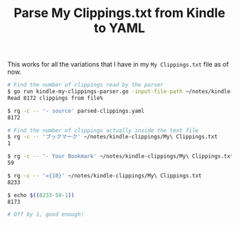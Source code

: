 #+TITLE: Parse My Clippings.txt from Kindle to YAML

This works for all the variations that I have in my =My Clippings.txt= file as of now.

#+begin_src sh
  # Find the number of clippings read by the parser
  $ go run kindle-my-clippings-parser.go -input-file-path ~/notes/kindle-clippings/My\ Clippings.txt
  Read 8172 clippings from file%

  $ rg -c -- '- source' parsed-clippings.yaml
  8172

  # Find the number of clippings actually inside the text file
  $ rg -c -- 'ブックマーク' ~/notes/kindle-clippings/My\ Clippings.txt
  1

  $ rg -c -- '- Your Bookmark' ~/notes/kindle-clippings/My\ Clippings.txt
  59

  $ rg -c -- '={10}' ~/notes/kindle-clippings/My\ Clippings.txt
  8233

  $ echo $((8233-59-1))
  8173

  # Off by 1, good enough!
#+end_src

